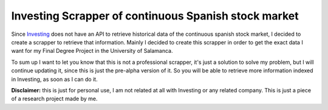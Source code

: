 Investing Scrapper of continuous Spanish stock market
=====================================================
Since `Investing <https://es.investing.com/>`_ does not have an API to retrieve
historical data of the continuous spanish stock market, I decided to create a scrapper
to retrieve that information.
Mainly I decided to create this scrapper in order to get the exact data I want
for my Final Degree Project in the University of Salamanca.

To sum up I want to let you know that this is not a professional scrapper, it's just a solution to solve my problem,
but I will continue updating it, since this is just the pre-alpha version of it. So you will be able to
retrieve more information indexed in Investing, as soon as I can do it.

**Disclaimer:** this is just for personal use, I am not related at all with Investing or
any related company. This is just a piece of a research project made by me.
